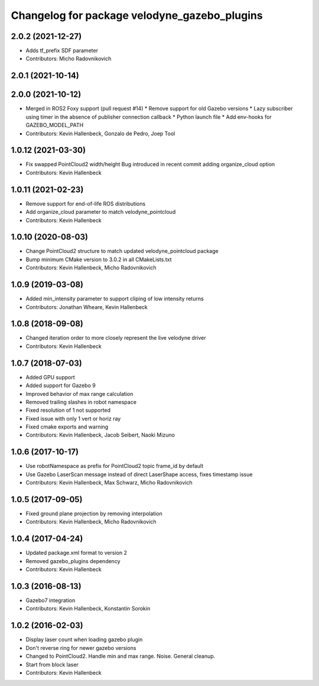 ^^^^^^^^^^^^^^^^^^^^^^^^^^^^^^^^^^^^^^^^^^^^^
Changelog for package velodyne_gazebo_plugins
^^^^^^^^^^^^^^^^^^^^^^^^^^^^^^^^^^^^^^^^^^^^^

2.0.2 (2021-12-27)
------------------
* Adds tf_prefix SDF parameter
* Contributors: Micho Radovnikovich

2.0.1 (2021-10-14)
------------------

2.0.0 (2021-10-12)
------------------
* Merged in ROS2 Foxy support (pull request #14)
  * Remove support for old Gazebo versions
  * Lazy subscriber using timer in the absence of publisher connection callback
  * Python launch file
  * Add env-hooks for GAZEBO_MODEL_PATH
* Contributors: Kevin Hallenbeck, Gonzalo de Pedro, Joep Tool

1.0.12 (2021-03-30)
-------------------
* Fix swapped PointCloud2 width/height
  Bug introduced in recent commit adding organize_cloud option
* Contributors: Kevin Hallenbeck

1.0.11 (2021-02-23)
-------------------
* Remove support for end-of-life ROS distributions
* Add organize_cloud parameter to match velodyne_pointcloud
* Contributors: Kevin Hallenbeck

1.0.10 (2020-08-03)
-------------------
* Change PointCloud2 structure to match updated velodyne_pointcloud package
* Bump minimum CMake version to 3.0.2 in all CMakeLists.txt
* Contributors: Kevin Hallenbeck, Micho Radovnikovich

1.0.9 (2019-03-08)
------------------
* Added min_intensity parameter to support cliping of low intensity returns
* Contributors: Jonathan Wheare, Kevin Hallenbeck

1.0.8 (2018-09-08)
------------------
* Changed iteration order to more closely represent the live velodyne driver
* Contributors: Kevin Hallenbeck

1.0.7 (2018-07-03)
------------------
* Added GPU support
* Added support for Gazebo 9
* Improved behavior of max range calculation
* Removed trailing slashes in robot namespace
* Fixed resolution of 1 not supported
* Fixed issue with only 1 vert or horiz ray
* Fixed cmake exports and warning
* Contributors: Kevin Hallenbeck, Jacob Seibert, Naoki Mizuno

1.0.6 (2017-10-17)
------------------
* Use robotNamespace as prefix for PointCloud2 topic frame_id by default
* Use Gazebo LaserScan message instead of direct LaserShape access, fixes timestamp issue
* Contributors: Kevin Hallenbeck, Max Schwarz, Micho Radovnikovich

1.0.5 (2017-09-05)
------------------
* Fixed ground plane projection by removing interpolation
* Contributors: Kevin Hallenbeck, Micho Radovnikovich

1.0.4 (2017-04-24)
------------------
* Updated package.xml format to version 2
* Removed gazebo_plugins dependency
* Contributors: Kevin Hallenbeck

1.0.3 (2016-08-13)
------------------
* Gazebo7 integration
* Contributors: Kevin Hallenbeck, Konstantin Sorokin

1.0.2 (2016-02-03)
------------------
* Display laser count when loading gazebo plugin
* Don't reverse ring for newer gazebo versions
* Changed to PointCloud2. Handle min and max range. Noise. General cleanup.
* Start from block laser
* Contributors: Kevin Hallenbeck
